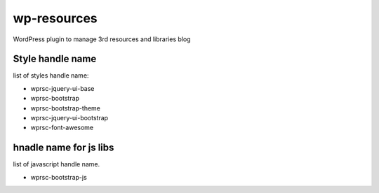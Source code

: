 wp-resources
============

WordPress plugin to manage 3rd resources and libraries blog

Style handle name
-----------------

list of styles handle name:

- wprsc-jquery-ui-base
- wprsc-bootstrap
- wprsc-bootstrap-theme
- wprsc-jquery-ui-bootstrap
- wprsc-font-awesome

hnadle name for js libs
------------------------

list of javascript handle name.

- wprsc-bootstrap-js
